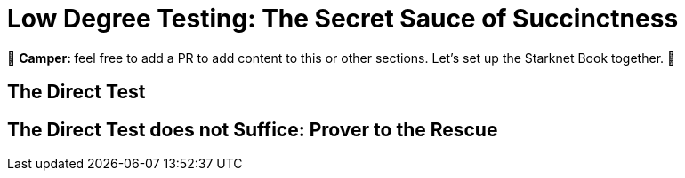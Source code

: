 [id="low_testing"]

= Low Degree Testing: The Secret Sauce of Succinctness

🎯 +++<strong>+++Camper: +++</strong>+++ feel free to add a PR to add content to this or other sections. Let's set up the Starknet Book together. 🎯

== The Direct Test

== The Direct Test does not Suffice: Prover to the Rescue
